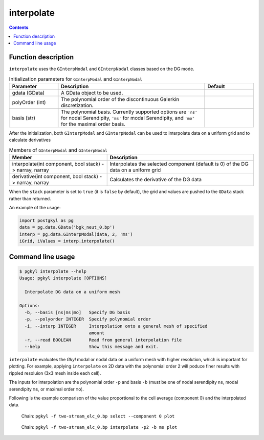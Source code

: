 .. _pg_cmd_interpolate:

interpolate
+++++++++++

.. contents::

Function description
^^^^^^^^^^^^^^^^^^^^

``interpolate`` uses the  ``GInterpModal`` and ``GInterpNodal``
classes based on the DG mode.


.. list-table:: Initialization parameters for ``GInterpModal`` and ``GInterpNodal``
   :widths: 20, 60, 20
   :header-rows: 1

   * - Parameter
     - Description
     - Default
   * - gdata (GData)
     - A GData object to be used.
     - 
   * - polyOrder (int)
     - The polynomial order of the discontinuous Galerkin
       discretization.
     -
   * - basis (str)
     - The polynomial basis. Currently supported options are ``'ns'`` for
       nodal Serendipity, ``'ms'`` for modal Serendipity, and ``'mo'``
       for the maximal order basis.
     -

After the initialization, both ``GInterpModal`` and ``GInterpNodal``
can be used to interpolate data on a uniform grid and to calculate
derivatives

.. list-table:: Members of ``GInterpModal`` and ``GInterpNodal``
   :widths: 40, 60
   :header-rows: 1

   * - Member
     - Description
   * - interpolate(int component, bool stack) -> narray, narray
     - Interpolates the selected component (default is 0) of the DG
       data on a uniform grid
   * - derivative(int component, bool stack) -> narray, narray
     - Calculates the derivative of the DG data

When the ``stack`` parameter is set to ``true`` (it is ``false`` by
default), the grid and values are pushed to the ``GData`` stack rather
than returned.

An example of the usage:

.. code-block:: Python

   import postgkyl as pg
   data = pg.data.GData('bgk_neut_0.bp')
   interp = pg.data.GInterpModal(data, 2, 'ms')
   iGrid, iValues = interp.interpolate()


Command line usage
^^^^^^^^^^^^^^^^^^

.. code-block:: bash

   $ pgkyl interpolate --help
   Usage: pgkyl interpolate [OPTIONS]

     Interpolate DG data on a uniform mesh

   Options:
     -b, --basis [ns|ms|mo]   Specify DG basis
     -p, --polyorder INTEGER  Specify polynomial order
     -i, --interp INTEGER     Interpolation onto a general mesh of specified
		              amount
     -r, --read BOOLEAN       Read from general interpolation file
     --help                   Show this message and exit.


``interpolate`` evaluates the `Gkyl` modal or nodal data on a uniform
mesh with higher resolution, which is important for plotting. For
example, applying ``interpolate`` on 2D data with the polynomial order
2 will poduce finer results with rippled resoluion (3x3 mesh inside
each cell).

The inputs for interpolation are the polynomial order ``-p`` and basis
``-b`` (must be one of nodal serendipity ``ns``, modal serendipity
``ms``, or maximal order ``mo``).

Following is the example comparison of the value proportional to the
cell average (component 0) and the interpolated data.

.. figure:: fig/cmd-interpolate_1.png
   :scale: 50 %

   Chain: ``pgkyl -f two-stream_elc_0.bp select --component 0 plot``

.. figure:: fig/cmd-interpolate_2.png
   :scale: 50 %

   Chain: ``pgkyl -f two-stream_elc_0.bp interpolate -p2 -b ms plot``
